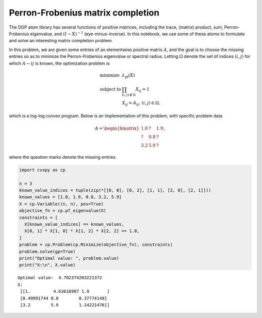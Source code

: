 
Perron-Frobenius matrix completion
==================================

The DGP atom library has several functions of positive matrices,
including the trace, (matrix) product, sum, Perron-Frobenius eigenvalue,
and :math:`(I - X)^{-1}` (eye-minus-inverse). In this notebook, we use
some of these atoms to formulate and solve an interesting matrix
completion problem.

In this problem, we are given some entries of an elementwise positive
matrix :math:`A`, and the goal is to choose the missing entries so as to
minimize the Perron-Frobenius eigenvalue or spectral radius. Letting
:math:`\Omega` denote the set of indices :math:`(i, j)` for which
:math:`A-ij` is known, the optimization problem is

.. math::


   \begin{equation}
   \begin{array}{ll}
   \mbox{minimize} & \lambda_{\text{pf}}(X) \\
   \mbox{subject to} & \prod_{(i, j) \not\in \Omega} X_{ij} = 1 \\
   & X_{ij} = A_{ij}, \, (i, j) \in \Omega,
   \end{array}
   \end{equation}

which is a log-log convex program. Below is an implementation of this
problem, with specific problem data

.. math::


   A = \begin{bmatrix}
   1.0 & ? &  1.9 \\
   ? & 0.8 &  ? \\
   3.2 & 5.9&  ?
   \end{bmatrix},

where the question marks denote the missing entries.

.. code:: python

    import cvxpy as cp
    
    n = 3
    known_value_indices = tuple(zip(*[[0, 0], [0, 2], [1, 1], [2, 0], [2, 1]]))
    known_values = [1.0, 1.9, 0.8, 3.2, 5.9]
    X = cp.Variable((n, n), pos=True)
    objective_fn = cp.pf_eigenvalue(X)
    constraints = [
      X[known_value_indices] == known_values,
      X[0, 1] * X[1, 0] * X[1, 2] * X[2, 2] == 1.0,
    ]
    problem = cp.Problem(cp.Minimize(objective_fn), constraints)
    problem.solve(gp=True)
    print("Optimal value: ", problem.value)
    print("X:\n", X.value)


.. parsed-literal::

    Optimal value:  4.702374203221372
    X:
     [[1.         4.63616907 1.9       ]
     [0.49991744 0.8        0.37774148]
     [3.2        5.9        1.14221476]]

